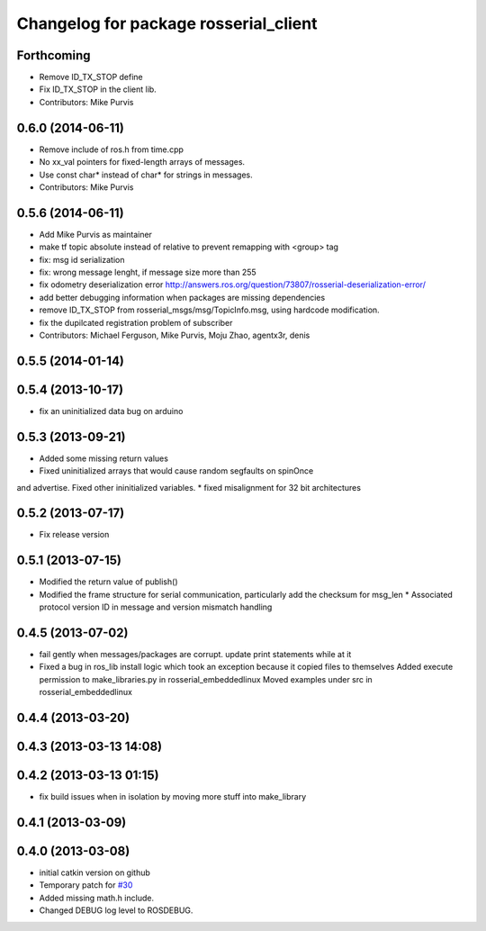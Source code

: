 ^^^^^^^^^^^^^^^^^^^^^^^^^^^^^^^^^^^^^^
Changelog for package rosserial_client
^^^^^^^^^^^^^^^^^^^^^^^^^^^^^^^^^^^^^^

Forthcoming
-----------
* Remove ID_TX_STOP define
* Fix ID_TX_STOP in the client lib.
* Contributors: Mike Purvis

0.6.0 (2014-06-11)
------------------
* Remove include of ros.h from time.cpp
* No xx_val pointers for fixed-length arrays of messages.
* Use const char* instead of char* for strings in messages.
* Contributors: Mike Purvis

0.5.6 (2014-06-11)
------------------
* Add Mike Purvis as maintainer
* make tf topic absolute instead of relative to prevent remapping with <group> tag
* fix: msg id serialization
* fix: wrong message lenght, if message size more than 255
* fix odometry deserialization error http://answers.ros.org/question/73807/rosserial-deserialization-error/
* add better debugging information when packages are missing dependencies
* remove ID_TX_STOP from rosserial_msgs/msg/TopicInfo.msg, using hardcode modification.
* fix the dupilcated registration problem of subscriber
* Contributors: Michael Ferguson, Mike Purvis, Moju Zhao, agentx3r, denis

0.5.5 (2014-01-14)
------------------

0.5.4 (2013-10-17)
------------------
* fix an uninitialized data bug on arduino

0.5.3 (2013-09-21)
------------------
* Added some missing return values
* Fixed uninitialized arrays that would cause random segfaults on spinOnce 
and advertise. Fixed other ininitialized variables.
* fixed misalignment for 32 bit architectures

0.5.2 (2013-07-17)
------------------

* Fix release version

0.5.1 (2013-07-15)
------------------
* Modified the return value of publish()
* Modified the frame structure for serial communication, particularly add the checksum for msg_len
  * Associated protocol version ID in message and version mismatch handling

0.4.5 (2013-07-02)
------------------
* fail gently when messages/packages are corrupt. update print statements while at it
* Fixed a bug in ros_lib install logic which took an exception because it copied files to themselves
  Added execute permission to make_libraries.py in rosserial_embeddedlinux
  Moved examples under src in rosserial_embeddedlinux

0.4.4 (2013-03-20)
------------------

0.4.3 (2013-03-13 14:08)
------------------------

0.4.2 (2013-03-13 01:15)
------------------------
* fix build issues when in isolation by moving more stuff into make_library

0.4.1 (2013-03-09)
------------------

0.4.0 (2013-03-08)
------------------
* initial catkin version on github
* Temporary patch for `#30 <https://github.com/ros-drivers/rosserial/issues/30>`_
* Added missing math.h include.
* Changed DEBUG log level to ROSDEBUG.
